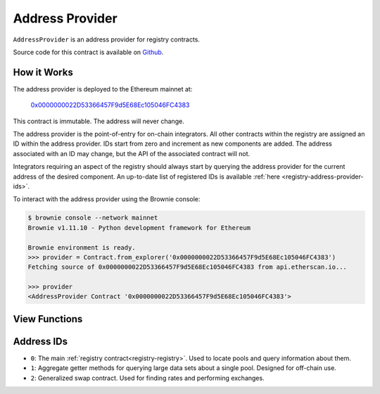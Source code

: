 .. _registry-address-provider:

================
Address Provider
================

``AddressProvider`` is an address provider for registry contracts.

Source code for this contract is available on `Github <https://github.com/curvefi/curve-pool-registry/blob/master/contracts/AddressProvider.vy>`_.

How it Works
============

The address provider is deployed to the Ethereum mainnet at:

    `0x0000000022D53366457F9d5E68Ec105046FC4383 <https://etherscan.io/address/0x0000000022d53366457f9d5e68ec105046fc4383>`_

This contract is immutable. The address will never change.

The address provider is the point-of-entry for on-chain integrators. All other contracts within the registry are assigned an ID within the address provider. IDs start from zero and increment as new components are added. The address associated with an ID may change, but the API of the associated contract will not.

Integrators requiring an aspect of the registry should always start by querying the address provider for the current address of the desired component. An up-to-date list of registered IDs is available :ref:`here <registry-address-provider-ids>`.

To interact with the address provider using the Brownie console:

.. code-block:: bash

    $ brownie console --network mainnet
    Brownie v1.11.10 - Python development framework for Ethereum

    Brownie environment is ready.
    >>> provider = Contract.from_explorer('0x0000000022D53366457F9d5E68Ec105046FC4383')
    Fetching source of 0x0000000022D53366457F9d5E68Ec105046FC4383 from api.etherscan.io...

    >>> provider
    <AddressProvider Contract '0x0000000022D53366457F9d5E68Ec105046FC4383'>

View Functions
==============

.. py:function:: AddressProvider.get_registry() -> address: view

    Get the address of the main registry contract.

    This is a more gas-efficient equivalent to calling :func:`get_address(0) <AddressProvider.get_address>`.

    .. code-block:: python

        >>> provider.get_registry()
        '0x7D86446dDb609eD0F5f8684AcF30380a356b2B4c'

.. py:function:: AddressProvider.get_address(id: uint256) -> address: view

    Fetch the address associated with ``id``.

    .. code-block:: python

        >>> provider.get_address(1)
        '0xe64608E223433E8a03a1DaaeFD8Cb638C14B552C'

.. py:function:: AddressProvider.get_id_info(id: uint256) -> address, bool, uint256, uint256, string: view

    Fetch information about the given ``id``.

    Returns a tuple of the following:

    * ``address``: Address associated to the ID.
    * ``bool``: Is the address at this ID currently set?
    * ``uint256``: Version of the current ID. Each time the address is modified, this number increments.
    * ``uint256``: Epoch timestamp this ID was last modified.
    * ``string``: Human-readable description of the ID.

    .. code-block:: python

        >>> provider.get_id_info(1).dict()
        {
            'addr': "0xe64608E223433E8a03a1DaaeFD8Cb638C14B552C",
            'description': "PoolInfo Getters",
            'is_active': True,
            'last_modified': 1604019085,
            'version': 1
        }

.. py:function:: AddressProvider.max_id() -> uint256: view

    Get the highest ID set within the address provider.

    .. code-block:: python

        >>> provider.max_id()
        1

.. _registry-address-provider-ids:

Address IDs
===========

* ``0``: The main :ref:`registry contract<registry-registry>`. Used to locate pools and query information about them.
* ``1``: Aggregate getter methods for querying large data sets about a single pool. Designed for off-chain use.
* ``2``: Generalized swap contract. Used for finding rates and performing exchanges.
